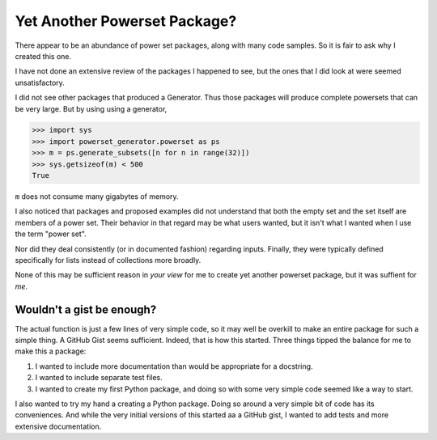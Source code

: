 Yet Another Powerset Package?
=============================

There appear to be an abundance of power set packages,
along with many code samples.
So it is fair to ask why I created this one.

I have not done an extensive review of the packages
I happened to see, but the ones that I did look at were seemed unsatisfactory.

I did not see other packages that produced a Generator.
Thus those packages will produce complete powersets that can be very large.
But by using using a generator, 

>>> import sys
>>> import powerset_generator.powerset as ps
>>> m = ps.generate_subsets([n for n in range(32)])
>>> sys.getsizeof(m) < 500
True

``m`` does not consume many gigabytes of memory.

I also noticed that packages and proposed examples did not understand that both the empty set and the set itself are members of a power set.
Their behavior in that regard may be what users wanted, but it isn't what I wanted when I use the term "power set".

Nor did they deal consistently (or in documented fashion) regarding inputs.
Finally, they were typically defined specifically for lists instead of collections more broadly.

None of this may be sufficient reason in *your view* for me to create yet another powerset package, but it was suffient for *me*.


Wouldn't a gist be enough?
--------------------------

The actual function is just a few lines of very simple code,
so it may well be overkill to make an entire package for such a simple thing.
A GitHub Gist seems sufficient.
Indeed, that is how this started.
Three things tipped the balance for me to make this a package:

1. I wanted to include more documentation than would be appropriate for a docstring.

2. I wanted to include separate test files.

3. I wanted to create my first Python package, and doing so with some very simple code seemed like a way to start.


I also wanted to try my hand a creating a Python package.
Doing so around a very simple bit of code has its conveniences.
And while the very initial versions of this started
aa a GitHub gist, I wanted to add tests and more extensive documentation.
